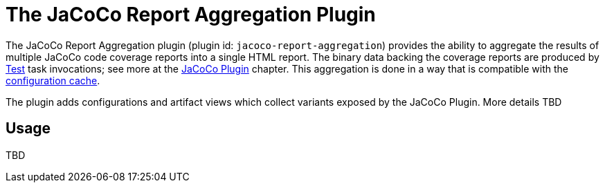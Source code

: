 // Copyright 2021 the original author or authors.
//
// Licensed under the Apache License, Version 2.0 (the "License");
// you may not use this file except in compliance with the License.
// You may obtain a copy of the License at
//
//      http://www.apache.org/licenses/LICENSE-2.0
//
// Unless required by applicable law or agreed to in writing, software
// distributed under the License is distributed on an "AS IS" BASIS,
// WITHOUT WARRANTIES OR CONDITIONS OF ANY KIND, either express or implied.
// See the License for the specific language governing permissions and
// limitations under the License.

[[jacoco_report_aggregation_plugin]]
= The JaCoCo Report Aggregation Plugin

The JaCoCo Report Aggregation plugin (plugin id: `jacoco-report-aggregation`) provides the ability to aggregate the results of multiple JaCoCo code coverage reports into a single HTML report.  The binary data backing the coverage reports are produced by link:{groovyDslPath}/org.gradle.api.tasks.testing.Test.html[Test] task invocations; see more at the <<jacoco_plugin#jacoco_plugin,JaCoCo Plugin>> chapter. This aggregation is done in a way that is compatible with the <<configuration_cache#config_cache,configuration cache>>.

The plugin adds configurations and artifact views which collect variants exposed by the JaCoCo Plugin. More details TBD
[[sec:test_report_aggregation_usage]]
== Usage
TBD
